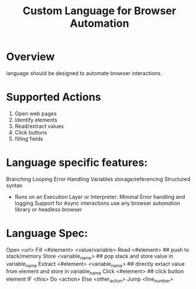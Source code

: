 #+TITLE: Custom Language for Browser Automation

#+DESCRIPTION: A simple toy language to automate browser actions.

* Overview
language should be designed to automate browser interactions.

* Supported Actions
1) Open web pages
2) Identify elements
3) Read/extract values
4) Click buttons
5) filling fields

* Language specific features:
Branching
Looping
Error Handling
Variables storage/referencing
Structured syntax
- Runs on an Execution Layer or Interpreter:
   Minimal Error handling and logging
   Support for Async interactions
   use any browser automation library or headless browser



* Language Spec:
Open <url>
Fill <#element> <value/variable>
Read <#element> ## push to stack/memory
Store <variable_name> ## pop stack and store value in variable_name
Extract <#element> <variable_name> ## directly extact value from element and store in variable_name
Click <#element> ## click button element
IF <this> Do <action> Else <other_action>
Jump <line_number>
